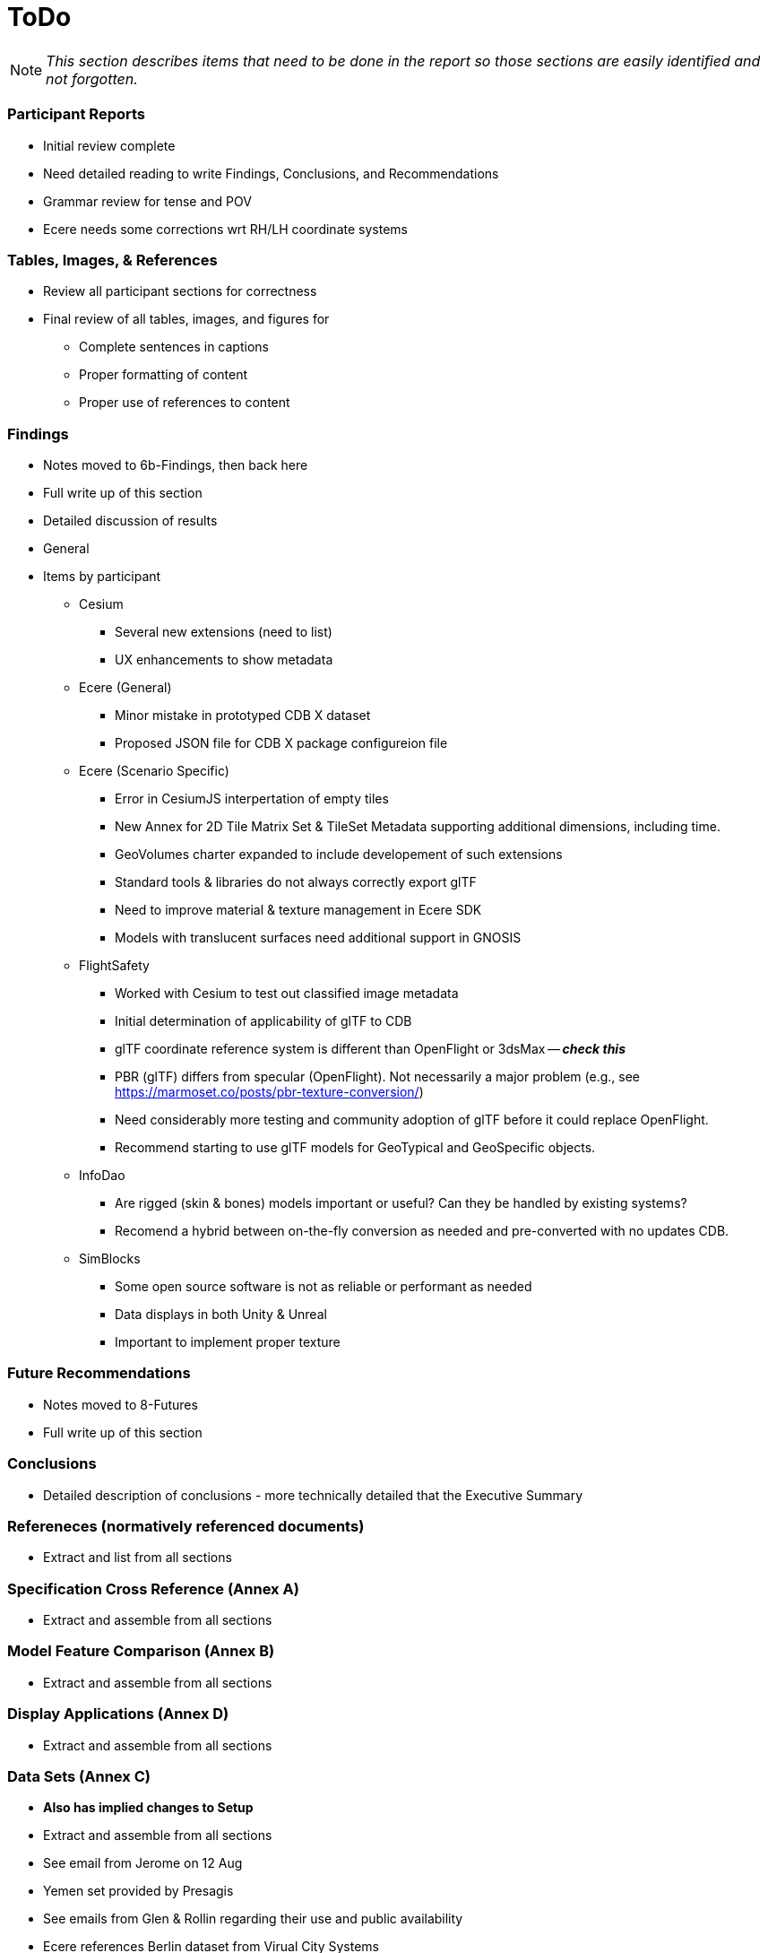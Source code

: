 [[ToDo]]
= ToDo

[NOTE]
====
_This section describes items that need to be done in the report so those sections are easily identified and not forgotten._
====

=== *Participant Reports*
* [.line-through]#Initial review complete#
* Need detailed reading to write Findings, Conclusions, and Recommendations
* Grammar review for tense and POV
* Ecere needs some corrections wrt RH/LH coordinate systems

=== *Tables, Images, & References*
* [.line-through]#Review all participant sections for correctness#
* Final review of all tables, images, and figures for
** [.line-through]#Complete sentences in captions#
** [.line-through]#Proper formatting of content#
** Proper use of references to content

=== *Findings*
* Notes moved to 6b-Findings, then back here
* Full write up of this section
* Detailed discussion of results
* General
* Items by participant
** Cesium
*** Several new extensions (need to list)
*** UX enhancements to show metadata
** Ecere (General)
*** Minor mistake in prototyped CDB X dataset
*** Proposed JSON file for CDB X package configureion file
** Ecere (Scenario Specific)
*** Error in CesiumJS interpertation of empty tiles
*** New Annex for 2D Tile Matrix Set & TileSet Metadata supporting additional dimensions, including time.
*** GeoVolumes charter expanded to include developement of such extensions
*** Standard tools & libraries do not always correctly export glTF
*** Need to improve material & texture management in Ecere SDK
*** Models with translucent surfaces need additional support in GNOSIS
** FlightSafety
*** Worked with Cesium to test out classified image metadata
*** Initial determination of applicability of glTF to CDB
*** glTF coordinate reference system is different than OpenFlight or 3dsMax -- _**check this**_
*** PBR (glTF) differs from specular (OpenFlight). Not necessarily a major problem (e.g., see https://marmoset.co/posts/pbr-texture-conversion/)
*** Need considerably more testing and community adoption of glTF before it could replace OpenFlight.
*** Recommend starting to use glTF models for GeoTypical and GeoSpecific objects.
** InfoDao
*** Are rigged (skin & bones) models important or useful? Can they be handled by existing systems?
*** Recomend a hybrid between on-the-fly conversion as needed and pre-converted with no updates CDB.
** SimBlocks
*** Some open source software is not as reliable or performant as needed
*** Data displays in both Unity & Unreal
*** Important to implement proper texture 

=== *Future Recommendations*
* Notes moved to 8-Futures
* Full write up of this section

=== *Conclusions*
* Detailed description of conclusions - more technically detailed that the Executive Summary

=== *Refereneces* (normatively referenced documents)
* Extract and list from all sections

=== *Specification Cross Reference* (Annex A)
* [.line-through]#Extract and assemble from all sections#

=== *Model Feature Comparison* (Annex B)
* [.line-through]#Extract and assemble from all sections#

=== *Display Applications* (Annex D)
* Extract and assemble from all sections

=== *Data Sets* (Annex C)
* **Also has implied changes to Setup**
* [.line-through]#Extract and assemble from all sections#
* See email from Jerome on 12 Aug
* Yemen set provided by Presagis
* See emails from Glen & Rollin regarding their use and public availability
* Ecere references Berlin dataset from Virual City Systems
* Ecere reference New York OpenStreetMap 3D Buildings (3D Containers & Tiles pilot)
* Ecere used Hochschule für Technik (HfT) Stuttgart building, sourced from OpenStreetMap
* InfoDao used Miami CDB
* SimBlocks used Austin at https://data.tnris.org/collection/f84442b8-ac2a-4708-b5c0-9d15515f4483
* Steinbeis used 3D building models of the University of Applied Sciences Stuttgart (HFT Stuttgart) and its surrounding area

=== *Summary*
* Subject (2-3 sentences)
* Executive Summary
* Contact points

=== *Bibliography* (Annex)
* Extract and assemble from all sections

=== *Terms*
* Extract and list from all sections - might be complete


'''
== Everything below here is complete

=== *Overview*
* Document overview - once all sections are defined

==== Rollin Notes

===== Cesium
- Line below Figure 2, how do we make that a paragraph on its own so it doesn't look like it's part of the Figure description
- Figure 6 description, why is Figure 3 not a link

===== Ecere
- Overview bullet 3, we'll need to ensure we update these drafts to prod when released
- Paragraph before Figure 1, We should note the CDB SWG directory is Access Controlled
- Configuration of data leyers [...], second paragraph, last sentence is extremely hard to read

===== FlightSafety
- Table 1, we need to note that much of the CDB Features are Access Controlled links

===== InfoDao
- Table 1, is this in seconds? WHy is Level 1 so long compared to Level 11?

===== Simblocks.io
- Figure 10 - 12, how to insert break between figure comment and paragraph

===== Steinbeis
- Geovolumes Server, we should use numbers here like everywhere else



=== *Setup*
* Background information necessary to understand the work
* Most of it is complete, but some updates and fleshing out (particularly of the Scenarios) is needed
* Details
** Data Sets
*** Need _<start>_ and _<end>_
*** San Diego CDB details with reference to Dataset Appendix
*** Table 1 (Dataset Usage) make sure it is complete
** Discussion of Scenarios
*** Resolve **Check This**
*** Resove _italic prose_
** Post 'Discussion of Scenarios'
*** Include refrence to OGC Standard/Scenario table in Appendix
*** Indicate which particpant worked on which scenario
** General
*** Make sure there is reference to Sprint 1 and findings
*** Include reference to glTF/OF table in Appendix
*** Remove *Instructional Material*


